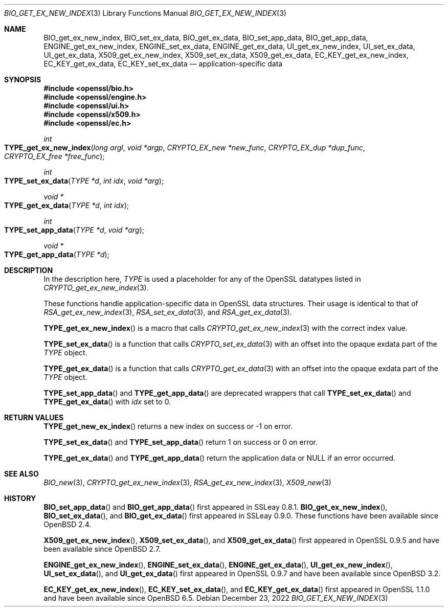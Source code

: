 .\" $OpenBSD: BIO_get_ex_new_index.3,v 1.13 2022/12/23 17:52:32 schwarze Exp $
.\" full merge up to: OpenSSL 61f805c1 Jan 16 01:01:46 2018 +0800
.\"
.\" This file was written by Rich Salz <rsalz@akamai.com>.
.\" Copyright (c) 2015, 2016 The OpenSSL Project.  All rights reserved.
.\"
.\" Redistribution and use in source and binary forms, with or without
.\" modification, are permitted provided that the following conditions
.\" are met:
.\"
.\" 1. Redistributions of source code must retain the above copyright
.\"    notice, this list of conditions and the following disclaimer.
.\"
.\" 2. Redistributions in binary form must reproduce the above copyright
.\"    notice, this list of conditions and the following disclaimer in
.\"    the documentation and/or other materials provided with the
.\"    distribution.
.\"
.\" 3. All advertising materials mentioning features or use of this
.\"    software must display the following acknowledgment:
.\"    "This product includes software developed by the OpenSSL Project
.\"    for use in the OpenSSL Toolkit. (http://www.openssl.org/)"
.\"
.\" 4. The names "OpenSSL Toolkit" and "OpenSSL Project" must not be used to
.\"    endorse or promote products derived from this software without
.\"    prior written permission. For written permission, please contact
.\"    openssl-core@openssl.org.
.\"
.\" 5. Products derived from this software may not be called "OpenSSL"
.\"    nor may "OpenSSL" appear in their names without prior written
.\"    permission of the OpenSSL Project.
.\"
.\" 6. Redistributions of any form whatsoever must retain the following
.\"    acknowledgment:
.\"    "This product includes software developed by the OpenSSL Project
.\"    for use in the OpenSSL Toolkit (http://www.openssl.org/)"
.\"
.\" THIS SOFTWARE IS PROVIDED BY THE OpenSSL PROJECT ``AS IS'' AND ANY
.\" EXPRESSED OR IMPLIED WARRANTIES, INCLUDING, BUT NOT LIMITED TO, THE
.\" IMPLIED WARRANTIES OF MERCHANTABILITY AND FITNESS FOR A PARTICULAR
.\" PURPOSE ARE DISCLAIMED.  IN NO EVENT SHALL THE OpenSSL PROJECT OR
.\" ITS CONTRIBUTORS BE LIABLE FOR ANY DIRECT, INDIRECT, INCIDENTAL,
.\" SPECIAL, EXEMPLARY, OR CONSEQUENTIAL DAMAGES (INCLUDING, BUT
.\" NOT LIMITED TO, PROCUREMENT OF SUBSTITUTE GOODS OR SERVICES;
.\" LOSS OF USE, DATA, OR PROFITS; OR BUSINESS INTERRUPTION)
.\" HOWEVER CAUSED AND ON ANY THEORY OF LIABILITY, WHETHER IN CONTRACT,
.\" STRICT LIABILITY, OR TORT (INCLUDING NEGLIGENCE OR OTHERWISE)
.\" ARISING IN ANY WAY OUT OF THE USE OF THIS SOFTWARE, EVEN IF ADVISED
.\" OF THE POSSIBILITY OF SUCH DAMAGE.
.\"
.Dd $Mdocdate: December 23 2022 $
.Dt BIO_GET_EX_NEW_INDEX 3
.Os
.Sh NAME
.Nm BIO_get_ex_new_index ,
.Nm BIO_set_ex_data ,
.Nm BIO_get_ex_data ,
.Nm BIO_set_app_data ,
.Nm BIO_get_app_data ,
.Nm ENGINE_get_ex_new_index ,
.Nm ENGINE_set_ex_data ,
.Nm ENGINE_get_ex_data ,
.Nm UI_get_ex_new_index ,
.Nm UI_set_ex_data ,
.Nm UI_get_ex_data ,
.Nm X509_get_ex_new_index ,
.Nm X509_set_ex_data ,
.Nm X509_get_ex_data ,
.Nm EC_KEY_get_ex_new_index ,
.Nm EC_KEY_get_ex_data ,
.Nm EC_KEY_set_ex_data
.Nd application-specific data
.Sh SYNOPSIS
.In openssl/bio.h
.In openssl/engine.h
.In openssl/ui.h
.In openssl/x509.h
.In openssl/ec.h
.Ft int
.Fo TYPE_get_ex_new_index
.Fa "long argl"
.Fa "void *argp"
.Fa "CRYPTO_EX_new *new_func"
.Fa "CRYPTO_EX_dup *dup_func"
.Fa "CRYPTO_EX_free *free_func"
.Fc
.Ft int
.Fo TYPE_set_ex_data
.Fa "TYPE *d"
.Fa "int idx"
.Fa "void *arg"
.Fc
.Ft void *
.Fo TYPE_get_ex_data
.Fa "TYPE *d"
.Fa "int idx"
.Fc
.Ft int
.Fo TYPE_set_app_data
.Fa "TYPE *d"
.Fa "void *arg"
.Fc
.Ft void *
.Fo TYPE_get_app_data
.Fa "TYPE *d"
.Fc
.Sh DESCRIPTION
In the description here,
.Vt TYPE
is used a placeholder for any of the OpenSSL datatypes listed in
.Xr CRYPTO_get_ex_new_index 3 .
.Pp
These functions handle application-specific data in OpenSSL data
structures.
Their usage is identical to that of
.Xr RSA_get_ex_new_index 3 ,
.Xr RSA_set_ex_data 3 ,
and
.Xr RSA_get_ex_data 3 .
.Pp
.Fn TYPE_get_ex_new_index
is a macro that calls
.Xr CRYPTO_get_ex_new_index 3
with the correct index value.
.Pp
.Fn TYPE_set_ex_data
is a function that calls
.Xr CRYPTO_set_ex_data 3
with an offset into the opaque exdata part of the
.Vt TYPE
object.
.Pp
.Fn TYPE_get_ex_data
is a function that calls
.Xr CRYPTO_get_ex_data 3
with an offset into the opaque exdata part of the
.Vt TYPE
object.
.Pp
.Fn TYPE_set_app_data
and
.Fn TYPE_get_app_data
are deprecated wrappers that call
.Fn TYPE_set_ex_data
and
.Fn TYPE_get_ex_data
with
.Fa idx
set to 0.
.Sh RETURN VALUES
.Fn TYPE_get_new_ex_index
returns a new index on success or \-1 on error.
.Pp
.Fn TYPE_set_ex_data
and
.Fn TYPE_set_app_data
return 1 on success or 0 on error.
.Pp
.Fn TYPE_get_ex_data
and
.Fn TYPE_get_app_data
return the application data or
.Dv NULL
if an error occurred.
.Sh SEE ALSO
.Xr BIO_new 3 ,
.Xr CRYPTO_get_ex_new_index 3 ,
.Xr RSA_get_ex_new_index 3 ,
.Xr X509_new 3
.Sh HISTORY
.Fn BIO_set_app_data
and
.Fn BIO_get_app_data
first appeared in SSLeay 0.8.1.
.Fn BIO_get_ex_new_index ,
.Fn BIO_set_ex_data ,
and
.Fn BIO_get_ex_data
first appeared in SSLeay 0.9.0.
These functions have been available since
.Ox 2.4 .
.Pp
.Fn X509_get_ex_new_index ,
.Fn X509_set_ex_data ,
and
.Fn X509_get_ex_data
first appeared in OpenSSL 0.9.5 and have been available since
.Ox 2.7 .
.Pp
.Fn ENGINE_get_ex_new_index ,
.Fn ENGINE_set_ex_data ,
.Fn ENGINE_get_ex_data ,
.Fn UI_get_ex_new_index ,
.Fn UI_set_ex_data ,
and
.Fn UI_get_ex_data
first appeared in OpenSSL 0.9.7 and have been available since
.Ox 3.2 .
.Pp
.Fn EC_KEY_get_ex_new_index ,
.Fn EC_KEY_set_ex_data ,
and
.Fn EC_KEY_get_ex_data
first appeared in OpenSSL 1.1.0 and have been available since
.Ox 6.5 .
